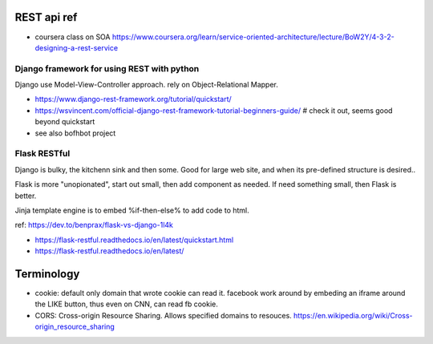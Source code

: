 
REST api ref
============

* coursera class on SOA
  https://www.coursera.org/learn/service-oriented-architecture/lecture/BoW2Y/4-3-2-designing-a-rest-service

Django framework for using REST with python
-------------------------------------------

Django use Model-View-Controller approach.
rely on Object-Relational Mapper.  

* https://www.django-rest-framework.org/tutorial/quickstart/
* https://wsvincent.com/official-django-rest-framework-tutorial-beginners-guide/    # check it out, seems good beyond quickstart
* see also bofhbot project


Flask RESTful 
-------------

Django is bulky, the kitchenn sink and then some.  
Good for large web site, and when its pre-defined structure is desired..

Flask is more "unopionated", start out small, then add component as needed.
If need something small, then Flask is better.

Jinja template engine is to embed %if-then-else% to add code to html.

ref: https://dev.to/benprax/flask-vs-django-1l4k

* https://flask-restful.readthedocs.io/en/latest/quickstart.html
* https://flask-restful.readthedocs.io/en/latest/



Terminology
===========

* cookie: default only domain that wrote cookie can read it.
  facebook work around by embeding an iframe around the LIKE button, thus even on CNN, can read fb cookie.

* CORS: Cross-origin Resource Sharing.
  Allows specified domains to resouces.
  https://en.wikipedia.org/wiki/Cross-origin_resource_sharing


